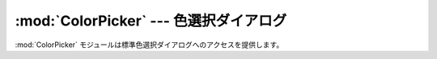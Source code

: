 
:mod:`ColorPicker` --- 色選択ダイアログ
=======================================

.. module:: ColorPicker
   :platform: Mac
   :synopsis: 標準色選択ダイアログへのインターフェース
.. moduleauthor:: Just van Rossum <just@letterror.com>
.. sectionauthor:: Fred L. Drake, Jr. <fdrake@acm.org>


.. % Color selection dialog
.. % Interface to the standard color selection dialog.

:mod:`ColorPicker` モジュールは標準色選択ダイアログへのアクセスを提供します。

.. % % The \module{ColorPicker} module provides access to the standard color
.. % % picker dialog.


.. function:: GetColor(prompt, rgb)

   標準色選択ダイアログを表示し、ユーザが色を選択することを可能にします。 *prompt* の文字列によりユーザに指示を与えられ、デフォルトの選択色を
   *rgb* で設定する事ができます。*rgb* は赤、緑、青の色要素のタプルで与えてください。:func:`GetColor` はユーザが選択した
   色のタプルと色が選択されたか、取り消されたかを示すフラグを返します。

   .. % %   Show a standard color selection dialog and allow the user to select
   .. % %   a color.  The user is given instruction by the \var{prompt} string,
   .. % %   and the default color is set to \var{rgb}.  \var{rgb} must be a
   .. % %   tuple giving the red, green, and blue components of the color.
   .. % %   \function{GetColor()} returns a tuple giving the user's selected
   .. % %   color and a flag indicating whether they accepted the selection of
   .. % %   cancelled.

